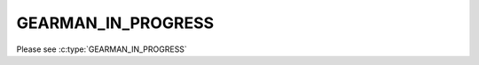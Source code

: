 ===================
GEARMAN_IN_PROGRESS
===================

Please see :c:type:`GEARMAN_IN_PROGRESS`

